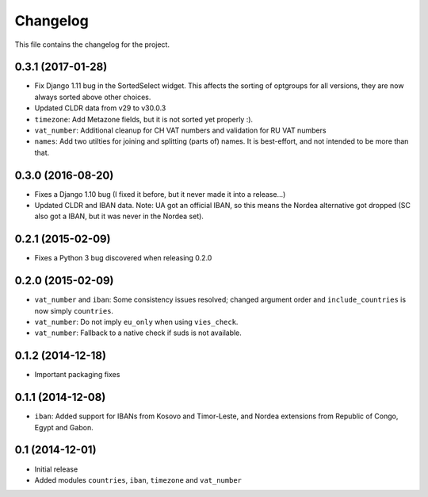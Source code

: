 =========
Changelog
=========

This file contains the changelog for the project.

0.3.1 (2017-01-28)
==================
* Fix Django 1.11 bug in the SortedSelect widget. This affects the sorting of optgroups for all versions, they are now
  always sorted above other choices.
* Updated CLDR data from v29 to v30.0.3
* ``timezone``: Add Metazone fields, but it is not sorted yet properly :).
* ``vat_number``: Additional cleanup for CH VAT numbers and validation for RU VAT numbers
* ``names``: Add two utilties for joining and splitting (parts of) names. It is best-effort, and not intended to be more
  than that.

0.3.0 (2016-08-20)
==================
* Fixes a Django 1.10 bug (I fixed it before, but it never made it into a release...)
* Updated CLDR and IBAN data. Note: UA got an official IBAN, so this means the Nordea alternative got dropped
  (SC also got a IBAN, but it was never in the Nordea set).

0.2.1 (2015-02-09)
==================
* Fixes a Python 3 bug discovered when releasing 0.2.0

0.2.0 (2015-02-09)
==================
* ``vat_number`` and ``iban``: Some consistency issues resolved; changed argument order and ``include_countries`` is now
  simply ``countries``.
* ``vat_number``: Do not imply ``eu_only`` when using ``vies_check``.
* ``vat_number``: Fallback to a native check if suds is not available.

0.1.2 (2014-12-18)
==================
* Important packaging fixes

0.1.1 (2014-12-08)
==================
* ``iban``: Added support for IBANs from Kosovo and Timor-Leste, and Nordea extensions from Republic of Congo, Egypt and Gabon.

0.1 (2014-12-01)
================
* Initial release
* Added modules ``countries``, ``iban``, ``timezone`` and ``vat_number``